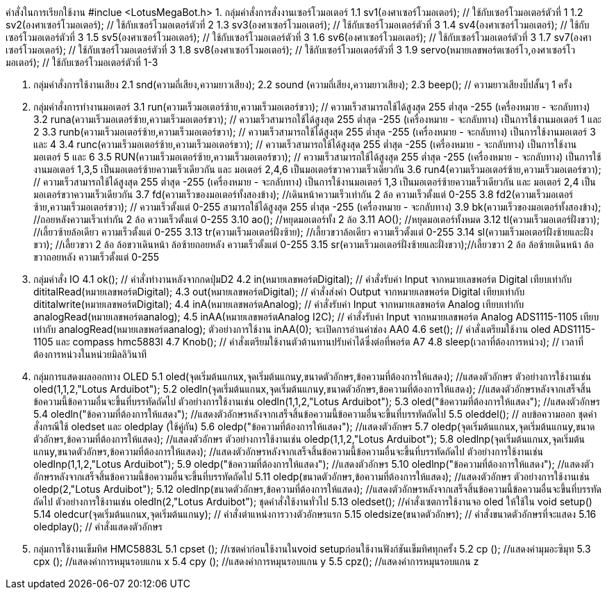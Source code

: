 คำสั่งในการเรียกใช้งาน #inclue <LotusMegaBot.h>
1. กลุ่มคำสั่งการสั่งงานเซอร์โวมอเตอร์
    1.1 sv1(องศาเซอร์โวมอเตอร์);  // ใช้กับเซอร์โวมอเตอร์ตัวที่ 1
    1.2 sv2(องศาเซอร์โวมอเตอร์);  // ใช้กับเซอร์โวมอเตอร์ตัวที่ 2
    1.3 sv3(องศาเซอร์โวมอเตอร์);  // ใช้กับเซอร์โวมอเตอร์ตัวที่ 3
    1.4 sv4(องศาเซอร์โวมอเตอร์);  // ใช้กับเซอร์โวมอเตอร์ตัวที่ 3
    1.5 sv5(องศาเซอร์โวมอเตอร์);  // ใช้กับเซอร์โวมอเตอร์ตัวที่ 3
    1.6 sv6(องศาเซอร์โวมอเตอร์);  // ใช้กับเซอร์โวมอเตอร์ตัวที่ 3
    1.7 sv7(องศาเซอร์โวมอเตอร์);  // ใช้กับเซอร์โวมอเตอร์ตัวที่ 3
    1.8 sv8(องศาเซอร์โวมอเตอร์);  // ใช้กับเซอร์โวมอเตอร์ตัวที่ 3
    1.9 servo(หมายเลขพอร์ตเซอร์โว,องศาเซอร์โวมอเตอร์);  // ใช้กับเซอร์โวมอเตอร์ตัวที่ 1-3

2. กลุ่มคำสั่งการใช้งานเสียง
    2.1 snd(ความถี่เสียง,ความยาวเสียง);
    2.2 sound (ความถี่เสียง,ความยาวเสียง);
    2.3 beep(); // ความยาวเสียงบิ๊ปสั้นๆ 1 ครั้ง

3. กลุ่มคำสั่งการทำงานมอเตอร์
    3.1 run(ความเร็วมอเตอร์ซ้าย,ความเร็วมอเตอร์ขวา); // ความเร็วสามารถใช้ได้สูงสุด 255 ต่ำสุด -255 (เครื่องหมาย - จะกลับทาง)
    3.2 runa(ความเร็วมอเตอร์ซ้าย,ความเร็วมอเตอร์ขวา); // ความเร็วสามารถใช้ได้สูงสุด 255 ต่ำสุด -255 (เครื่องหมาย - จะกลับทาง) เป็นการใช้งานมอเตอร์ 1 และ 2
    3.3 runb(ความเร็วมอเตอร์ซ้าย,ความเร็วมอเตอร์ขวา); // ความเร็วสามารถใช้ได้สูงสุด 255 ต่ำสุด -255 (เครื่องหมาย - จะกลับทาง) เป็นการใช้งานมอเตอร์ 3 และ 4
    3.4 runc(ความเร็วมอเตอร์ซ้าย,ความเร็วมอเตอร์ขวา); // ความเร็วสามารถใช้ได้สูงสุด 255 ต่ำสุด -255 (เครื่องหมาย - จะกลับทาง) เป็นการใช้งานมอเตอร์ 5 และ 6
    3.5 RUN(ความเร็วมอเตอร์ซ้าย,ความเร็วมอเตอร์ขวา); // ความเร็วสามารถใช้ได้สูงสุด 255 ต่ำสุด -255 (เครื่องหมาย - จะกลับทาง)   เป็นการใช้งานมอเตอร์ 1,3,5 เป็นมอเตอร์ซ้ายความเร็วเดียวกัน และ มอเตอร์ 2,4,6 เป็นมอเตอร์ขวาความเร็วเดียวกัน
    3.6 run4(ความเร็วมอเตอร์ซ้าย,ความเร็วมอเตอร์ขวา); // ความเร็วสามารถใช้ได้สูงสุด 255 ต่ำสุด -255 (เครื่องหมาย - จะกลับทาง)  เป็นการใช้งานมอเตอร์ 1,3 เป็นมอเตอร์ซ้ายความเร็วเดียวกัน และ มอเตอร์ 2,4 เป็นมอเตอร์ขวาความเร็วเดียวกัน
    3.7 fd(ความเร็วของมอเตอร์ทั้งสองข้าง); //เดินหน้าความเร็วเท่ากัน 2 ล้อ ความเร็วตั้งแต่ 0-255
    3.8 fd2(ความเร็วมอเตอร์ซ้าย,ความเร็วมอเตอร์ขวา); // ความเร็วตั้งแต่ 0-255 สามารถใช้ได้สูงสุด 255 ต่ำสุด -255 (เครื่องหมาย - จะกลับทาง)
    3.9 bk(ความเร็วของมอเตอร์ทั้งสองข้าง); //ถอยหลังความเร็วเท่ากัน 2 ล้อ ความเร็วตั้งแต่ 0-255
    3.10 ao(); //หยุดมอเตอร์ทั้ง 2 ล้อ
    3.11 AO(); //หยุดมอเตอร์ทั้งหมด
    3.12 tl(ความเร็วมอเตอร์ฝั่งขวา); //เลี้ยวซ้ายล้อเดียว ความเร็วตั้งแต่ 0-255
    3.13 tr(ความเร็วมอเตอร์ฝั่งซ้าย); //เลี้ยวขวาล้อเดียว ความเร็วตั้งแต่ 0-255
    3.14 sl(ความเร็วมอเตอร์ฝั่งซ้ายและฝั่งขวา); //เลี้ยวขวา 2 ล้อ ล้อขวาเดินหน้า ล้อซ้ายถอยหลัง ความเร็วตั้งแต่ 0-255
    3.15 sr(ความเร็วมอเตอร์ฝั่งซ้ายและฝั่งขวา);//เลี้ยวขวา 2 ล้อ ล้อซ้ายเดินหน้า ล้อขวาถอยหลัง ความเร็วตั้งแต่ 0-255

4. กลุ่มคำสั่ง IO
    4.1 ok(); // คำสั่งทำงานหลังจากกดปุ่มD2
    4.2 in(หมายเลขพอร์ตDigital); // คำสั่งรับค่า Input จากหมายเลขพอร์ต Digital เทียบเท่ากับ dititalRead(หมายเลขพอร์ตDigital);
    4.3 out(หมายเลขพอร์ตDigital); // คำสั่งส่งค่า Output จากหมายเลขพอร์ต Digital เทียบเท่ากับ dititalwrite(หมายเลขพอร์ตDigital);
    4.4 inA(หมายเลขพอร์ตAnalog); // คำสั่งรับค่า Input จากหมายเลขพอร์ต Analog เทียบเท่ากับ analogRead(หมายเลขพอร์ตanalog);
    4.5 inAA(หมายเลขพอร์ตAnalog I2C); // คำสั่งรับค่า Input จากหมายเลขพอร์ต Analog ADS1115-1105 เทียบเท่ากับ analogRead(หมายเลขพอร์ตanalog); ตัวอย่างการใช้งาน inAA(0); จะเปิดการอ่านค่าช่อง AA0
    4.6 set(); // คำสั่งเตรียมใช้งาน oled ADS1115-1105 และ compass hmc5883l
    4.7 Knob(); // คำสั่งเตรียมใช้งานตัวต้านทานปรับค่าได้ซึ่งต่อที่พอร์ต A7
    4.8 sleep(เวลาที่ต้องการหน่วง); // เวลาที่ต้องการหน่วงในหน่วยมิลลิวินาที

5. กลุ่มการแสดงผลออกทาง OLED
    5.1 oled(จุดเริ่มต้นแกนx,จุดเริ่มต้นแกนy,ขนาดตัวอักษร,ข้อความที่ต้องการให้แสดง); //แสดงตัวอักษร ตัวอย่างการใช้งานเช่น oled(1,1,2,"Lotus Arduibot"); 
    5.2 oledln(จุดเริ่มต้นแกนx,จุดเริ่มต้นแกนy,ขนาดตัวอักษร,ข้อความที่ต้องการให้แสดง); //แสดงตัวอักษรหลังจากเสร็จสิ้นข้อความนี้ข้อความอื่นจะขึ้นที่บรรทัดถัดไป ตัวอย่างการใช้งานเช่น oledln(1,1,2,"Lotus Arduibot");
    5.3 oled("ข้อความที่ต้องการให้แสดง"); //แสดงตัวอักษร 
    5.4 oledln("ข้อความที่ต้องการให้แสดง"); //แสดงตัวอักษรหลังจากเสร็จสิ้นข้อความนี้ข้อความอื่นจะขึ้นที่บรรทัดถัดไป
    5.5 oleddel(); // ลบข้อความออก
     ชุดคำสั่งกรณีใช้ oledset และ oledplay (ใช้คู่กัน)
    5.6 oledp("ข้อความที่ต้องการให้แสดง"); //แสดงตัวอักษร 
    5.7 oledp(จุดเริ่มต้นแกนx,จุดเริ่มต้นแกนy,ขนาดตัวอักษร,ข้อความที่ต้องการให้แสดง); //แสดงตัวอักษร ตัวอย่างการใช้งานเช่น oledp(1,1,2,"Lotus Arduibot"); 
    5.8 oledlnp(จุดเริ่มต้นแกนx,จุดเริ่มต้นแกนy,ขนาดตัวอักษร,ข้อความที่ต้องการให้แสดง); //แสดงตัวอักษรหลังจากเสร็จสิ้นข้อความนี้ข้อความอื่นจะขึ้นที่บรรทัดถัดไป ตัวอย่างการใช้งานเช่น oledlnp(1,1,2,"Lotus Arduibot");
    5.9 oledp("ข้อความที่ต้องการให้แสดง"); //แสดงตัวอักษร 
    5.10 oledlnp("ข้อความที่ต้องการให้แสดง"); //แสดงตัวอักษรหลังจากเสร็จสิ้นข้อความนี้ข้อความอื่นจะขึ้นที่บรรทัดถัดไป
    5.11 oledp(ขนาดตัวอักษร,ข้อความที่ต้องการให้แสดง); //แสดงตัวอักษร ตัวอย่างการใช้งานเช่น oledp(2,"Lotus Arduibot"); 
    5.12 oledlnp(ขนาดตัวอักษร,ข้อความที่ต้องการให้แสดง); //แสดงตัวอักษรหลังจากเสร็จสิ้นข้อความนี้ข้อความอื่นจะขึ้นที่บรรทัดถัดไป ตัวอย่างการใช้งานเช่น oledln(2,"Lotus Arduibot");
   ชุดคำสั่งใช้งานทั่วไป
    5.13 oledset(); //คำสั่งเซตการใช้งานจอ oled ให้ใช้ใน void setup()
    5.14 oledcur(จุดเริ่มต้นแกนx,จุดเริ่มต้นแกนy);  // คำสั่งตำแหน่งการวางตัวอักษรแรก
    5.15 oledsize(ขนาดตัวอักษร);  // คำสั่งขนาดตัวอักษรที่จะแสดง
    5.16 oledplay(); // คำสั่งแสดงตัวอักษร

6. กลุ่มการใช้งานเข็มทิศ HMC5883L
    5.1 cpset (); //เซตค่าก่อนใช้งานในvoid setupก่อนใช้งานฟังก์ชันเข็มทิศทุกครั้ง
    5.2 cp (); //แสดงค่ามุมอะซิมุท
    5.3 cpx (); //แสดงค่าการหมุนรอบแกน x
    5.4 cpy (); //แสดงค่าการหมุนรอบแกน y
    5.5 cpz(); //แสดงค่าการหมุนรอบแกน z
